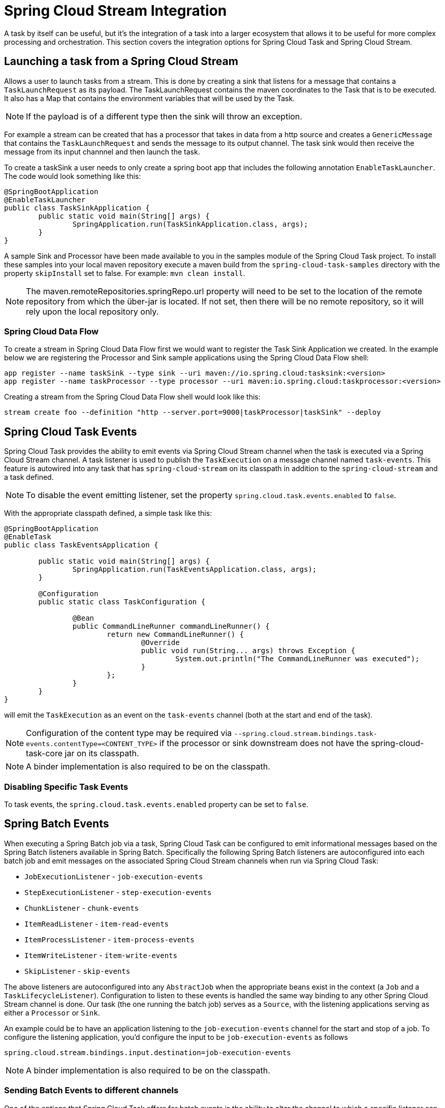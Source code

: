 [[stream-integration]]
= Spring Cloud Stream Integration

[[partintro]]
--
A task by itself can be useful, but it's the integration of a task into a larger ecosystem
that allows it to be useful for more complex processing and orchestration.  This section
covers the integration options for Spring Cloud Task and Spring Cloud Stream.
--

[[stream-integration-launching-sink]]
== Launching a task from a Spring Cloud Stream

Allows a user to launch tasks from a stream.  This is done by creating a sink that
listens for a message that contains a `TaskLaunchRequest` as its payload.  The
TaskLaunchRequest contains the maven coordinates to the Task that is to be executed.  It
also has a Map that contains the environment variables that will be used by the Task.

NOTE: If the payload is of a different type then the sink will throw an exception.

For example  a stream can be created that has a processor that takes in data from a
http source and creates a `GenericMessage` that contains the `TaskLaunchRequest` and sends
the message to its output channel. The task sink would then receive the message from its
input channnel and then launch the task.

To create a taskSink a user needs to only create a spring boot app that includes the
following annotation `EnableTaskLauncher`.  The code would look something like this:

```
@SpringBootApplication
@EnableTaskLauncher
public class TaskSinkApplication {
	public static void main(String[] args) {
		SpringApplication.run(TaskSinkApplication.class, args);
	}
}
```

A sample Sink and Processor have been made available to you in the samples module
of the Spring Cloud Task project.  To install these samples into your local maven
repository execute a maven build from the `spring-cloud-task-samples` directory with the
property `skipInstall` set to false.  For example:
`mvn clean install`.

NOTE:  The maven.remoteRepositories.springRepo.url property will need to be set to
the location of the remote repository from which the über-jar is located.  If not
set, then there will be no remote repository, so it will rely upon the local repository only.

[[stream-integration-launching-sink-dataflow]]
=== Spring Cloud Data Flow

To create a stream in Spring Cloud Data Flow first we would want to register the Task Sink
Application we created.  In the example below we are registering the Processor and Sink
sample applications using the Spring Cloud Data Flow shell:

```
app register --name taskSink --type sink --uri maven://io.spring.cloud:tasksink:<version>
app register --name taskProcessor --type processor --uri maven:io.spring.cloud:taskprocessor:<version>
```

Creating a stream from the Spring Cloud Data Flow shell would look like this:

```
stream create foo --definition "http --server.port=9000|taskProcessor|taskSink" --deploy
```

[[stream-integration-events]]
== Spring Cloud Task Events

Spring Cloud Task provides the ability to emit events via Spring Cloud Stream channel
when the task is executed via a Spring Cloud Stream channel.  A task listener is used to
publish the `TaskExecution` on a message channel named `task-events`.  This feature is
autowired into any task that has `spring-cloud-stream` on its classpath in addition to the
`spring-cloud-stream` and a task defined.

NOTE: To disable the event emitting listener, set the property
`spring.cloud.task.events.enabled` to `false`.

With the appropriate classpath defined, a simple task like this:

```
@SpringBootApplication
@EnableTask
public class TaskEventsApplication {

	public static void main(String[] args) {
		SpringApplication.run(TaskEventsApplication.class, args);
	}

	@Configuration
	public static class TaskConfiguration {

		@Bean
		public CommandLineRunner commandLineRunner() {
			return new CommandLineRunner() {
				@Override
				public void run(String... args) throws Exception {
					System.out.println("The CommandLineRunner was executed");
				}
			};
		}
	}
}
```

will emit the `TaskExecution` as an event on the `task-events` channel (both at the start
and end of the task).

NOTE: Configuration of the content type may be required via
`--spring.cloud.stream.bindings.task-events.contentType=<CONTENT_TYPE>` if the processor
or sink downstream does not have the spring-cloud-task-core jar on its classpath.

NOTE: A binder implementation is also required to be on the classpath.

[[stream-integration-disable-task-events]]
=== Disabling Specific Task Events

To task events, the `spring.cloud.task.events.enabled` property can be set to `false`.


[[stream-integration-batch-events]]
== Spring Batch Events

When executing a Spring Batch job via a task, Spring Cloud Task can be configured to emit
informational messages based on the Spring Batch listeners available in Spring Batch.
Specifically the following Spring Batch listeners are autoconfigured into each batch job and
emit messages on the associated Spring Cloud Stream channels when run via Spring Cloud
Task:

* `JobExecutionListener` - `job-execution-events`
* `StepExecutionListener` - `step-execution-events`
* `ChunkListener` - `chunk-events`
* `ItemReadListener` - `item-read-events`
* `ItemProcessListener` - `item-process-events`
* `ItemWriteListener` - `item-write-events`
* `SkipListener` - `skip-events`

The above listeners are autoconfigured into any `AbstractJob` when the appropriate
beans exist in the context (a `Job` and a `TaskLifecycleListener`). Configuration to
listen to these events is handled the same way binding to any other Spring
Cloud Stream channel is done.  Our task (the one running the batch job) serves as a
`Source`, with the listening applications serving as either a `Processor` or `Sink`.

An example could be to have an application listening to the `job-execution-events` channel
for the start and stop of a job.  To configure the listening application, you'd configure
the input to be `job-execution-events` as follows

```
spring.cloud.stream.bindings.input.destination=job-execution-events
```

NOTE: A binder implementation is also required to be on the classpath.

=== Sending Batch Events to different channels

One of the options that Spring Cloud Task offers for batch events is the ability to alter the channel to which a
specific listener can emit its messages.   To do this use the following configuration:
`spring.cloud.stream.bindings.<the channel>.destination=<new destination>`.
For example: If StepExecutionListener needs to emit its messages to another channel `my-step-execution-events`
instead of the default `step-execution-events` the following configuration can be added:

```
spring.cloud.stream.bindings.step-execution-events.destination=my-step-execution-events`
```

=== Disabling Batch Events
To disable the all batch event listener functionality, use the following configuration:

```
spring.cloud.task.batch.events.enabled=false
```

To disable a specific batch event use the following configuration:
`spring.cloud.task.events.<batch event listener>.enabled=false`:

```
spring.cloud.task.batch.events.job-execution.enabled=false
spring.cloud.task.batch.events.step-execution.enabled=false
spring.cloud.task.batch.events.chunk.enabled=false
spring.cloud.task.batch.events.item-read.enabled=false
spring.cloud.task.batch.events.item-process.enabled=false
spring.cloud.task.batch.events.item-write.enabled=false
spring.cloud.task.batch.events.skip.enabled=false
```
